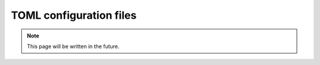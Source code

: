 TOML configuration files
========================

.. note::
   This page will be written in the future.
